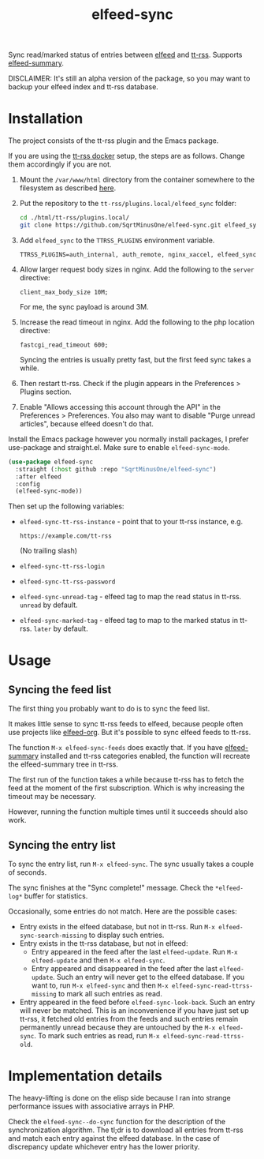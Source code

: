 #+TITLE: elfeed-sync

Sync read/marked status of entries between [[https://github.com/skeeto/elfeed][elfeed]] and [[https://tt-rss.org/][tt-rss]]. Supports [[https://github.com/SqrtMinusOne/elfeed-summary][elfeed-summary]].

DISCLAIMER: It's still an alpha version of the package, so you may want to backup your elfeed index and tt-rss database.

* Installation
The project consists of the tt-rss plugin and the Emacs package.

If you are using the [[https://git.tt-rss.org/fox/ttrss-docker-compose.git/tree/README.md][tt-rss docker]] setup, the steps are as follows. Change them accordingly if you are not.
1. Mount the =/var/www/html= directory from the container somewhere to the filesystem as described [[https://git.tt-rss.org/fox/ttrss-docker-compose.wiki.git/tree/Home.md#how-do-i-use-dynamic-image-for-development][here]].
2. Put the repository to the =tt-rss/plugins.local/elfeed_sync= folder:
   #+begin_src bash
   cd ./html/tt-rss/plugins.local/
   git clone https://github.com/SqrtMinusOne/elfeed-sync.git elfeed_sync
   #+end_src
3. Add =elfeed_sync= to the =TTRSS_PLUGINS= environment variable.
   #+begin_src dotenv
   TTRSS_PLUGINS=auth_internal, auth_remote, nginx_xaccel, elfeed_sync
   #+end_src
4. Allow larger request body sizes in nginx. Add the following to the =server= directive:
   #+begin_src conf-space
   client_max_body_size 10M;
   #+end_src

   For me, the sync payload is around 3M.

5. Increase the read timeout in nginx. Add the following to the php location directive:
   #+begin_src conf-space
   fastcgi_read_timeout 600;
   #+end_src

   Syncing the entries is usually pretty fast, but the first feed sync takes a while.
6. Then restart tt-rss. Check if the plugin appears in the Preferences > Plugins section.
7. Enable "Allows accessing this account through the API" in the Preferences > Preferences. You also may want to disable "Purge unread articles", because elfeed doesn't do that.

Install the Emacs package however you normally install packages, I prefer use-package and straight.el. Make sure to enable =elfeed-sync-mode=.
#+begin_src emacs-lisp
(use-package elfeed-sync
  :straight (:host github :repo "SqrtMinusOne/elfeed-sync")
  :after elfeed
  :config
  (elfeed-sync-mode))
#+end_src

Then set up the following variables:
- =elfeed-sync-tt-rss-instance= - point that to your tt-rss instance, e.g.
  #+begin_example
  https://example.com/tt-rss
  #+end_example
  (No trailing slash)
- =elfeed-sync-tt-rss-login=
- =elfeed-sync-tt-rss-password=
- =elfeed-sync-unread-tag= - elfeed tag to map the read status in tt-rss. =unread= by default.
- =elfeed-sync-marked-tag= - elfeed tag to map to the marked status in tt-rss. =later= by default.

* Usage
** Syncing the feed list
The first thing you probably want to do is to sync the feed list.

It makes little sense to sync tt-rss feeds to elfeed, because people often use projects like [[https://github.com/remyhonig/elfeed-org][elfeed-org]]. But it's possible to sync elfeed feeds to tt-rss.

The function =M-x elfeed-sync-feeds= does exactly that. If you have [[https://github.com/SqrtMinusOne/elfeed-summary][elfeed-summary]] installed and tt-rss categories enabled, the function will recreate the elfeed-summary tree in tt-rss.

The first run of the function takes a while because tt-rss has to fetch the feed at the moment of the first subscription. Which is why increasing the timeout may be necessary.

However, running the function multiple times until it succeeds should also work.
** Syncing the entry list
To sync the entry list, run =M-x elfeed-sync=. The sync usually takes a couple of seconds.

The sync finishes at the "Sync complete!" message. Check the =*elfeed-log*= buffer for statistics.

Occasionally, some entries do not match. Here are the possible cases:
- Entry exists in the elfeed database, but not in tt-rss.
  Run =M-x elfeed-sync-search-missing= to display such entries.
- Entry exists in the tt-rss database, but not in elfeed:
  - Entry appeared in the feed after the last =elfeed-update=.
    Run =M-x elfeed-update= and then =M-x elfeed-sync=.
  - Entry appeared and disappeared in the feed after the last =elfeed-update=.
    Such an entry will never get to the elfeed database. If you want to, run =M-x elfeed-sync= and then =M-x elfeed-sync-read-ttrss-missing= to mark all such entries as read.
- Entry appeared in the feed before =elfeed-sync-look-back=.
  Such an entry will never be matched. This is an inconvenience if you have just set up tt-rss, it fetched old entries from the feeds and such entries remain permanently unread because they are untouched by the =M-x elfeed-sync=.
  To mark such entries as read, run =M-x elfeed-sync-read-ttrss-old=.
* Implementation details
The heavy-lifting is done on the elisp side because I ran into strange performance issues with associative arrays in PHP.

Check the =elfeed-sync--do-sync= function for the description of the synchronization algorithm. The tl;dr is to download all entries from tt-rss and match each entry against the elfeed database. In the case of discrepancy update whichever entry has the lower priority.
